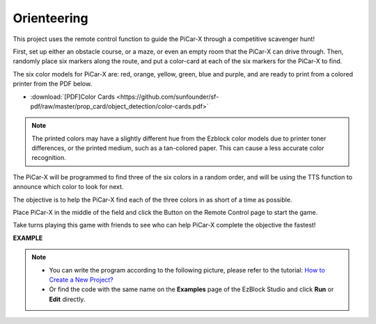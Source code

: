 Orienteering
==================

This project uses the remote control function to guide the PiCar-X through a competitive scavenger hunt!

First, set up either an obstacle course, or a maze, or even an empty room that the PiCar-X can drive through. Then, randomly place six markers along the route, and put a color-card at each of the six markers for the PiCar-X to find. 

The six color models for PiCar-X are: red, orange, yellow, green, blue and purple, and are ready to print from a colored printer from the PDF below. 

* :download:`[PDF]Color Cards <https://github.com/sunfounder/sf-pdf/raw/master/prop_card/object_detection/color-cards.pdf>`

.. image:: img/color_card.png

.. note::

    The printed colors may have a slightly different hue from the Ezblock color models due to printer toner differences, or the printed medium, such as a tan-colored paper. This can cause a less accurate color recognition.

The PiCar-X will be programmed to find three of the six colors in a random order, and will be using the TTS function to announce which color to look for next.

The objective is to help the PiCar-X find each of the three colors in as short of a time as possible.

Place PiCar-X in the middle of the field and click the Button on the Remote Control page to start the game. 


.. image:: img/orienteering.png

Take turns playing this game with friends to see who can help PiCar-X complete the objective the fastest!

**EXAMPLE**

.. note::

    * You can write the program according to the following picture, please refer to the tutorial: `How to Create a New Project? <https://docs.sunfounder.com/projects/ezblock3/en/latest/create_new.html>`_
    * Or find the code with the same name on the **Examples** page of the EzBlock Studio and click **Run** or **Edit** directly.


.. image:: img/sp210513_154117.png
    :width: 800

.. image:: img/sp210513_154256.png
    :width: 800

.. image:: img/sp210513_154425.png
    :width: 800